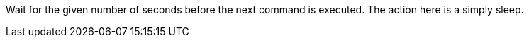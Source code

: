 Wait for the given number of seconds before the next command is executed. 
The action here is a simply sleep.
